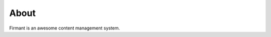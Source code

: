 .. copyright:: 

    This document is part of the public domain.

About
=====

Firmant is an awesome content management system.
